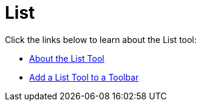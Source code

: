 ﻿////

|metadata|
{
    "name": "wintoolbarsmanager-list",
    "controlName": ["WinToolbarsManager"],
    "tags": [],
    "guid": "{2C4ACC4A-7989-4084-A50D-CA9211CD6355}",  
    "buildFlags": [],
    "createdOn": "0001-01-01T00:00:00Z"
}
|metadata|
////

= List

Click the links below to learn about the List tool:

* link:wintoolbarsmanager-list-about-the-list-tool.html[About the List Tool]
* link:wintoolbarsmanager-add-a-list-tool-to-a-toolbar.html[Add a List Tool to a Toolbar]